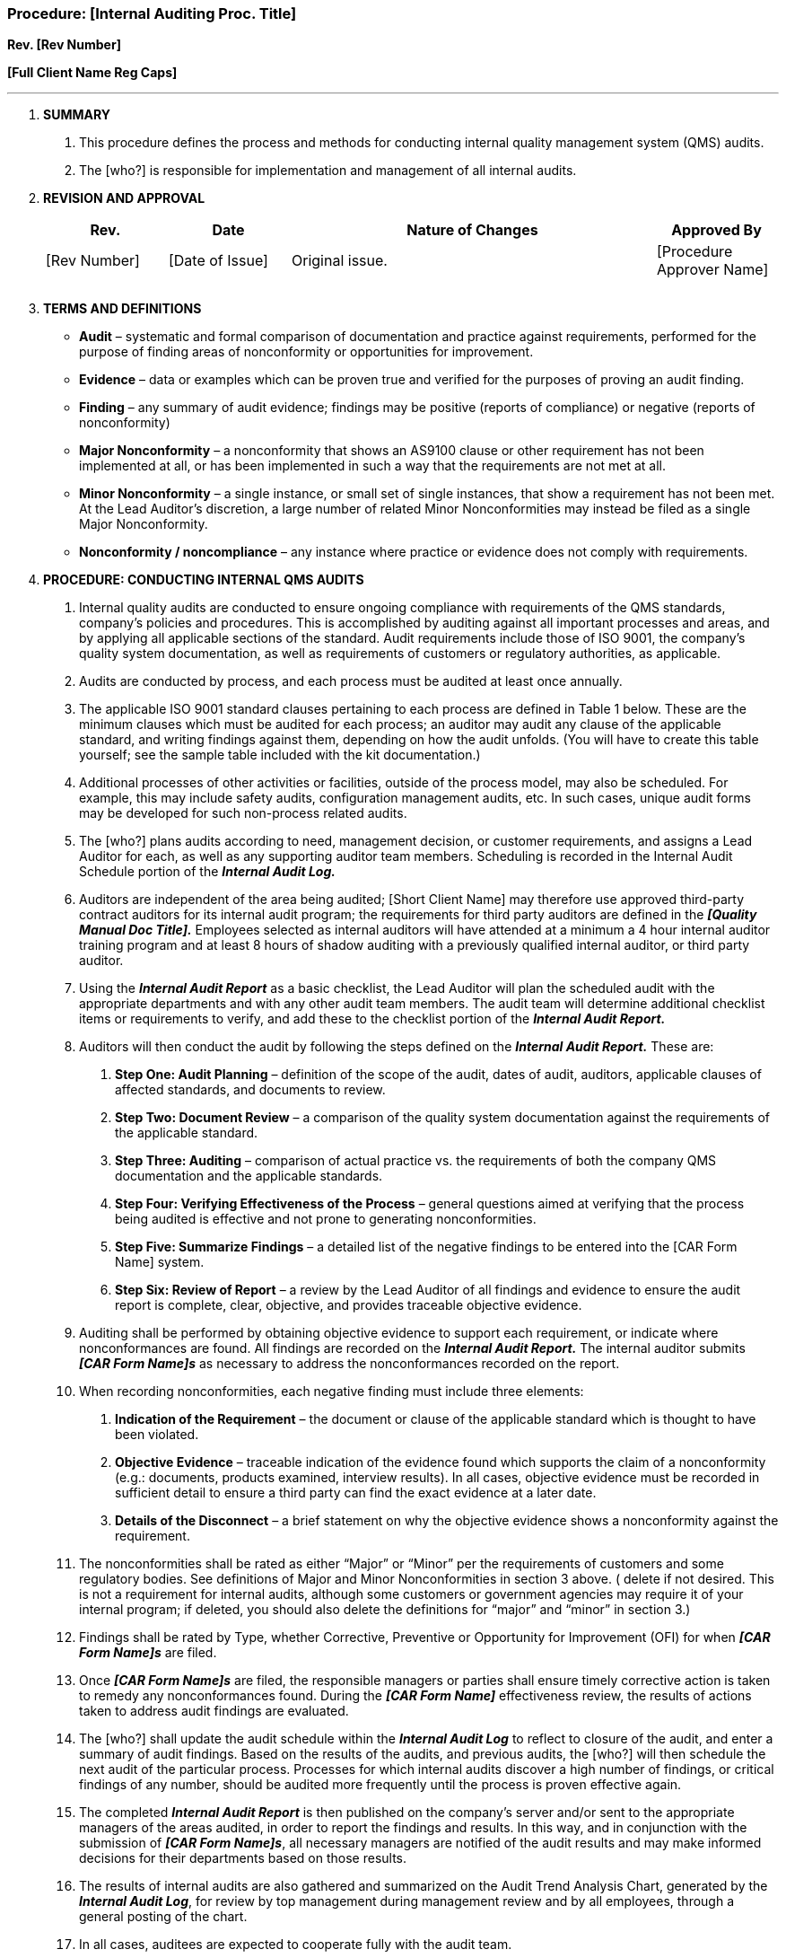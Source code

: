 === Procedure: [Internal Auditing Proc. Title] +

*Rev. [Rev Number]* +

*[Full Client Name Reg Caps]*

---

[arabic]
. *[.underline]#SUMMARY#*
[arabic]
.. This procedure defines the process and methods for conducting
    internal quality management system (QMS) audits.
.. The [who?] is responsible for implementation and management of all
    internal audits.
. *[.underline]#REVISION AND APPROVAL#*
+
[cols="1,1,3,1",options="header",]
|===
|*Rev.* |*Date* |*Nature of Changes* |*Approved By*
|[Rev Number] |[Date of Issue] |Original issue. |[Procedure Approver Name]
| | | |
| | | |
|===

[arabic, start=3]
. *[.underline]#TERMS AND DEFINITIONS#*

* *Audit* – systematic and formal comparison of documentation and practice
    against requirements, performed for the purpose of finding areas of
    nonconformity or opportunities for improvement.

* *Evidence* – data or examples which can be proven true and verified for
    the purposes of proving an audit finding.

* *Finding* – any summary of audit evidence; findings may be positive
    (reports of compliance) or negative (reports of nonconformity)

* *Major Nonconformity* – a nonconformity that shows an AS9100 clause or
    other requirement has not been implemented at all, or has been
    implemented in such a way that the requirements are not met at all.

* *Minor Nonconformity* – a single instance, or small set of single
    instances, that show a requirement has not been met. At the Lead
    Auditor’s discretion, a large number of related Minor Nonconformities
    may instead be filed as a single Major Nonconformity.

* *Nonconformity / noncompliance* – any instance where practice or
    evidence does not comply with requirements.

[arabic, start=4]
. *[.underline]#PROCEDURE: CONDUCTING INTERNAL QMS AUDITS#*
[arabic]
.. Internal quality audits are conducted to ensure ongoing compliance
    with requirements of the QMS standards, company’s policies and
    procedures. This is accomplished by auditing against all important
    processes and areas, and by applying all applicable sections of the
    standard. Audit requirements include those of ISO 9001, the company’s
    quality system documentation, as well as requirements of customers or
    regulatory authorities, as applicable.

.. Audits are conducted by process, and each process must be audited at
    least once annually.

.. The applicable ISO 9001 standard clauses pertaining to each process
    are defined in Table 1 below. These are the minimum clauses which must
    be audited for each process; an auditor may audit any clause of the
    applicable standard, and writing findings against them, depending on how
    the audit unfolds. (You will have to create this table yourself; see the
    sample table included with the kit documentation.)

.. Additional processes of other activities or facilities, outside of
    the process model, may also be scheduled. For example, this may include
    safety audits, configuration management audits, etc. In such cases,
    unique audit forms may be developed for such non-process related audits.

.. The [who?] plans audits according to need, management decision, or
    customer requirements, and assigns a Lead Auditor for each, as well as
    any supporting auditor team members. Scheduling is recorded in the
    Internal Audit Schedule portion of the *_Internal Audit Log._*

.. Auditors are independent of the area being audited; [Short Client
    Name] may therefore use approved third-party contract auditors for its
    internal audit program; the requirements for third party auditors are
    defined in the *_[Quality Manual Doc Title]._* Employees selected as
    internal auditors will have attended at a minimum a 4 hour internal
    auditor training program and at least 8 hours of shadow auditing with a
    previously qualified internal auditor, or third party auditor.

.. Using the *_Internal Audit Report_* as a basic checklist, the Lead
    Auditor will plan the scheduled audit with the appropriate departments
    and with any other audit team members. The audit team will determine
    additional checklist items or requirements to verify, and add these to
    the checklist portion of the *_Internal Audit Report._*

.. Auditors will then conduct the audit by following the steps defined
    on the *_Internal Audit Report._* These are:
[arabic]
... *Step One: Audit Planning* – definition of the scope of the audit,
    dates of audit, auditors, applicable clauses of affected standards, and
    documents to review.

... *Step Two: Document Review* – a comparison of the quality system
    documentation against the requirements of the applicable standard.

... *Step Three: Auditing* – comparison of actual practice vs. the
    requirements of both the company QMS documentation and the applicable
    standards.

... *Step Four: Verifying Effectiveness of the Process* – general
    questions aimed at verifying that the process being audited is effective
    and not prone to generating nonconformities.

... *Step Five: Summarize Findings* – a detailed list of the negative
    findings to be entered into the [CAR Form Name] system.

... *Step Six: Review of Report* – a review by the Lead Auditor of all
    findings and evidence to ensure the audit report is complete, clear,
    objective, and provides traceable objective evidence.

.. Auditing shall be performed by obtaining objective evidence to support
    each requirement, or indicate where nonconformances are found. All
    findings are recorded on the *_Internal Audit Report._* The internal
    auditor submits *_[CAR Form Name]s_* as necessary to address the
    nonconformances recorded on the report.

.. When recording nonconformities, each negative finding must include three
    elements:
[arabic]
... *Indication of the Requirement* – the document or clause of the
    applicable standard which is thought to have been violated.

... *Objective Evidence* – traceable indication of the evidence found
    which supports the claim of a nonconformity (e.g.: documents, products
    examined, interview results). In all cases, objective evidence must be
    recorded in sufficient detail to ensure a third party can find the exact
    evidence at a later date.

... *Details of the Disconnect* – a brief statement on [.underline]#why#
    the objective evidence shows a nonconformity against the requirement.

.. The nonconformities shall be rated as either “Major” or “Minor” per the
    requirements of customers and some regulatory bodies. See definitions of
    Major and Minor Nonconformities in section 3 above. ( delete if not
    desired. This is not a requirement for internal audits, although some
    customers or government agencies may require it of your internal
    program; if deleted, you should also delete the definitions for “major”
    and “minor” in section 3.)

.. Findings shall be rated by Type, whether Corrective, Preventive or
    Opportunity for Improvement (OFI) for when *_[CAR Form Name]s_* are
    filed.

.. Once *_[CAR Form Name]s_* are filed, the responsible managers or parties
    shall ensure timely corrective action is taken to remedy any
    nonconformances found. During the *_[CAR Form Name]_* effectiveness
    review, the results of actions taken to address audit findings are
    evaluated.

.. The [who?] shall update the audit schedule within the *_Internal Audit
    Log_* to reflect to closure of the audit, and enter a summary of audit
    findings. Based on the results of the audits, and previous audits, the
    [who?] will then schedule the next audit of the particular process.
    Processes for which internal audits discover a high number of findings,
    or critical findings of any number, should be audited more frequently
    until the process is proven effective again.

.. The completed *_Internal Audit Report_* is then published on the
    company’s server and/or sent to the appropriate managers of the areas
    audited, in order to report the findings and results. In this way, and
    in conjunction with the submission of *_[CAR Form Name]s_*, all
    necessary managers are notified of the audit results and may make
    informed decisions for their departments based on those results.

.. The results of internal audits are also gathered and summarized on the
    Audit Trend Analysis Chart, generated by the *_Internal Audit Log_*, for
    review by top management during management review and by all employees,
    through a general posting of the chart.

.. In all cases, auditees are expected to cooperate fully with the audit
    team.

---

Table 1: Processes vs. ISO 9001:2015 Clauses

[cols=",",options="header",]
|===
|Process |Applicable ISO 9001:2015 Clause(s)
| |
| |
| |
| |
| |
| |
| |

|===
